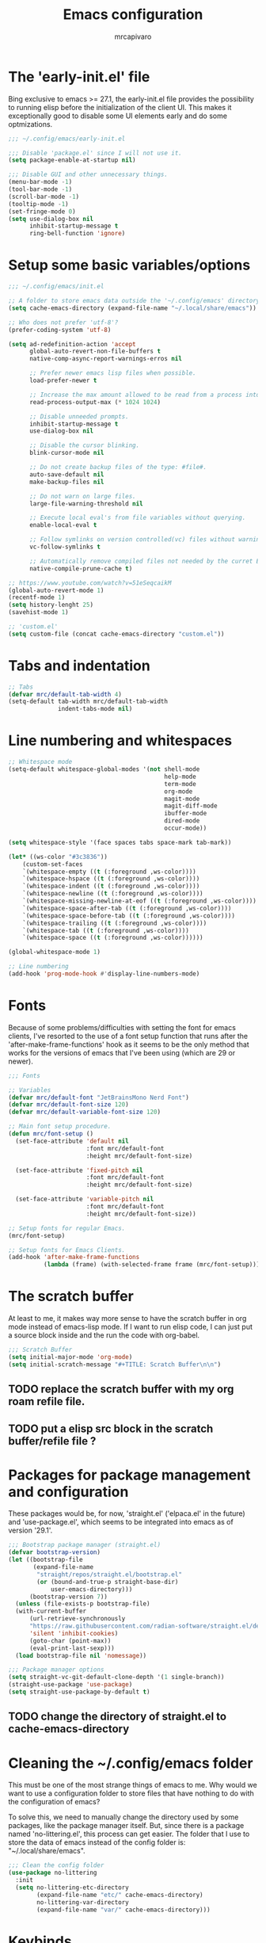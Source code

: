 #+TITLE: Emacs configuration
#+AUTHOR: mrcapivaro
#+STARTUP: content
#+PROPERTY: header-args :results silent :tangle "~/.config/emacs/init.el"

* The 'early-init.el' file

Bing exclusive to emacs >= 27.1, the early-init.el file provides the possibility to running elisp before the initialization of the client UI. This makes it exceptionally good to disable some UI elements early and do some optmizations.

#+begin_src emacs-lisp :tangle "~/.config/emacs/early-init.el"
;;; ~/.config/emacs/early-init.el

;;; Disable 'package.el' since I will not use it.
(setq package-enable-at-startup nil)

;;; Disable GUI and other unnecessary things.
(menu-bar-mode -1)
(tool-bar-mode -1)
(scroll-bar-mode -1)
(tooltip-mode -1)
(set-fringe-mode 0)
(setq use-dialog-box nil
      inhibit-startup-message t
      ring-bell-function 'ignore)
#+end_src

* Setup some basic variables/options

#+begin_src emacs-lisp
;;; ~/.config/emacs/init.el

;; A folder to store emacs data outside the '~/.config/emacs' directory.
(setq cache-emacs-directory (expand-file-name "~/.local/share/emacs"))

;; Who does not prefer 'utf-8'?
(prefer-coding-system 'utf-8)

(setq ad-redefinition-action 'accept
      global-auto-revert-non-file-buffers t
      native-comp-async-report-warnings-erros nil

      ;; Prefer newer emacs lisp files when possible.
      load-prefer-newer t

      ;; Increase the max amount allowed to be read from a process into emacs.
      read-process-output-max (* 1024 1024)

      ;; Disable unneeded prompts.
      inhibit-startup-message t
      use-dialog-box nil

      ;; Disable the cursor blinking.
      blink-cursor-mode nil

      ;; Do not create backup files of the type: #file#.
      auto-save-default nil
      make-backup-files nil

      ;; Do not warn on large files.
      large-file-warning-threshold nil

      ;; Execute local eval's from file variables without querying.
      enable-local-eval t

      ;; Follow symlinks on version controlled(vc) files without warning.
      vc-follow-symlinks t

      ;; Automatically remove compiled files not needed by the curret Emacs version.
      native-compile-prune-cache t)

;; https://www.youtube.com/watch?v=51eSeqcaikM
(global-auto-revert-mode 1)
(recentf-mode 1)
(setq history-lenght 25)
(savehist-mode 1)

;; 'custom.el'
(setq custom-file (concat cache-emacs-directory "custom.el"))
#+end_src

* Tabs and indentation

#+begin_src emacs-lisp
;; Tabs
(defvar mrc/default-tab-width 4)
(setq-default tab-width mrc/default-tab-width
              indent-tabs-mode nil)
#+end_src

* Line numbering and whitespaces

#+begin_src  emacs-lisp
  ;; Whitespace mode
  (setq-default whitespace-global-modes '(not shell-mode
                                              help-mode
                                              term-mode
                                              org-mode
                                              magit-mode
                                              magit-diff-mode
                                              ibuffer-mode
                                              dired-mode
                                              occur-mode))

  (setq whitespace-style '(face spaces tabs space-mark tab-mark))

  (let* ((ws-color "#3c3836"))
      (custom-set-faces
      `(whitespace-empty ((t (:foreground ,ws-color))))
      `(whitespace-hspace ((t (:foreground ,ws-color))))
      `(whitespace-indent ((t (:foreground ,ws-color))))
      `(whitespace-newline ((t (:foreground ,ws-color))))
      `(whitespace-missing-newline-at-eof ((t (:foreground ,ws-color))))
      `(whitespace-space-after-tab ((t (:foreground ,ws-color))))
      `(whitespace-space-before-tab ((t (:foreground ,ws-color))))
      `(whitespace-trailing ((t (:foreground ,ws-color))))
      `(whitespace-tab ((t (:foreground ,ws-color))))
      `(whitespace-space ((t (:foreground ,ws-color))))))

  (global-whitespace-mode 1)

  ;; Line numbering
  (add-hook 'prog-mode-hook #'display-line-numbers-mode)
#+end_src

* Fonts

Because of some problems/difficulties with setting the font for emacs clients, I've resorted to the use of a font setup function that runs after the 'after-make-frame-functions' hook as it seems to be the only method that works for the versions of emacs that I've been using (which are 29 or newer).

#+begin_src emacs-lisp
;;; Fonts

;; Variables
(defvar mrc/default-font "JetBrainsMono Nerd Font")
(defvar mrc/default-font-size 120)
(defvar mrc/default-variable-font-size 120)

;; Main font setup procedure.
(defun mrc/font-setup ()
  (set-face-attribute 'default nil
                      :font mrc/default-font
                      :height mrc/default-font-size)

  (set-face-attribute 'fixed-pitch nil
                      :font mrc/default-font
                      :height mrc/default-font-size)

  (set-face-attribute 'variable-pitch nil
                      :font mrc/default-font
                      :height mrc/default-font-size))

;; Setup fonts for regular Emacs.
(mrc/font-setup)

;; Setup fonts for Emacs Clients.
(add-hook 'after-make-frame-functions
          (lambda (frame) (with-selected-frame frame (mrc/font-setup))))
#+end_src

* The scratch buffer

At least to me, it makes way more sense to have the scratch buffer in org mode instead of emacs-lisp mode. If I want to run elisp code, I can just put a source block inside and the run the code with org-babel.

#+begin_src emacs-lisp
;;; Scratch Buffer
(setq initial-major-mode 'org-mode)
(setq initial-scratch-message "#+TITLE: Scratch Buffer\n\n")
#+end_src

** TODO replace the scratch buffer with my org roam refile file.
** TODO put a elisp src block in the scratch buffer/refile file ?

* Packages for package management and configuration

These packages would be, for now, 'straight.el' ('elpaca.el' in the future) and 'use-package.el', which seems to be integrated into emacs as of version '29.1'.

#+begin_src emacs-lisp
;;; Bootstrap package manager (straight.el)
(defvar bootstrap-version)
(let ((bootstrap-file
       (expand-file-name
        "straight/repos/straight.el/bootstrap.el"
        (or (bound-and-true-p straight-base-dir)
            user-emacs-directory)))
      (bootstrap-version 7))
  (unless (file-exists-p bootstrap-file)
  (with-current-buffer
      (url-retrieve-synchronously
      "https://raw.githubusercontent.com/radian-software/straight.el/develop/install.el"
      'silent 'inhibit-cookies)
      (goto-char (point-max))
      (eval-print-last-sexp)))
  (load bootstrap-file nil 'nomessage))

;;; Package manager options
(setq straight-vc-git-default-clone-depth '(1 single-branch))
(straight-use-package 'use-package)
(setq straight-use-package-by-default t)
#+end_src

** TODO change the directory of straight.el to cache-emacs-directory

* Cleaning the ~/.config/emacs folder

This must be one of the most strange things of emacs to me. Why would we want to use a configuration folder to store files that have nothing to do with the configuration of emacs?

To solve this, we need to manually change the directory used by some packages, like the package manager itself. But, since there is a package named 'no-littering.el', this process can get easier. The folder that I use to store the data of emacs instead of the config folder is: "~/.local/share/emacs".

#+begin_src emacs-lisp
;;; Clean the config folder
(use-package no-littering
  :init
  (setq no-littering-etc-directory
        (expand-file-name "etc/" cache-emacs-directory)
        no-littering-var-directory
        (expand-file-name "var/" cache-emacs-directory)))
#+end_src

* Keybinds

Given that this is a text editor and IDE configuration, the keybinds section is doomed to be the one of the biggest and confusing parts of it, specially beacuse I NEED to emulate vim inside emacs.

** Preamble for keybind configuration

#+begin_src emacs-lisp
;;; Commands for keybinds
(defun mrc/open-config ()
  "Open the init.el file."
  (interactive)
  (find-file (expand-file-name "init.el" user-emacs-directory)))

(defun mrc/open-org-config ()
  "Open the emacs.org file."
  (interactive)
  (find-file (expand-file-name "emacs.org" user-emacs-directory)))

(defun mrc/reload-config ()
  "Reload the init.el file."
  (interactive)
  (load user-init-file))

;; To make keybinds that cycle through open buffers actually useful, I need
;; skip any buffers that are not text edition buffers, like any buffer that
;; has '*' characters in it's name or buffers from magit, dired, term etc.

;; Regex used to identify unwanted buffers for buffer cycling:
;; https://emacs.stackexchange.com/questions/17687/ make-previous-buffer-and-next-buffer-to-ignore-some-buffers
;; TODO understand emacs regexp
(defcustom mrc/buffer-skip-regexp
  (rx bos (or (or "*Backtrace*" "*Compile-Log*" "*Completions*"
                  "*Messages*" "*package*" "*Warnings*" "*scratch*"
                  "*Async-native-compile-log*" "*straight-process*")
              (seq "magit-diff" (zero-or-more anything))
              (seq "magit-process" (zero-or-more anything))
              (seq "magit-revision" (zero-or-more anything))
              (seq "magit-stash" (zero-or-more anything)))
              eos)
  "Regular expression matching buffers that should be ignored
by `next-buffer' or `previous-buffer'."
  :type 'regexp)

(defun mrc/buffer-skip-p (window buffer bury-or-kill)
  "Return t if BUFFER name matches `mrc/buffer-skip-regexp'."
  (string-match-p mrc/buffer-skip-regexp (buffer-name buffer)))
(setq switch-to-prev-buffer-skip 'mrc/buffer-skip-p)

;; comment command
(defun mrc/toggle-comment-region-or-line ()
  "Toggle the comment state of the current line or region."
  (interactive)
  (let (beg end)
    (if (region-active-p)
        (setq beg (region-beginning) end (region-end))
        (setq beg (line-beginning-position) end (line-end-position)))
    (comment-or-uncomment-region beg end)))
#+end_src

** Come to the dark side: 'evil.el'

Since I prefer the vim way of doing things over the emacs way (a lot more), it is impossible to me to use vanilla emacs and remain sane. There is no world were I would not use 'evil.el' heavily.

#+begin_src emacs-lisp
;; With a vim emulator, it makes more sense to use 'ESC' to quit prompts.
(global-set-key (kbd "<escape>") 'keyboard-escape-quit)

(use-package evil
  :init
  (setq evil-want-integration t)
  (setq evil-want-keybinding nil)
  (setq evil-want-C-u-scroll t)
  (setq evil-want-C-i-jump nil)
  (setq evil-undo-system 'undo-redo)
  :config
  (evil-mode 1)
  (define-key evil-insert-state-map (kbd "C-g") 'evil-normal-state)
  (define-key evil-insert-state-map (kbd "C-h") 'evil-delete-backward-char-and-join)
  (evil-set-initial-state 'messages-buffer-mode 'normal)
  (evil-set-initial-state 'dashboard-mode 'normal)
  ;; Use visual line motions even outside of visual-line-mode buffers
  (evil-global-set-key 'motion "j" 'evil-next-visual-line)
  (evil-global-set-key 'motion "k" 'evil-previous-visual-line))
#+end_src

** A 'use-package.el' for keybinds: 'general.el'

#+begin_src emacs-lisp
;;; Keybinds
;; general.el
(use-package general
  :after evil
  :config
  ;; Create wrappers for leader keybinds
  (general-create-definer mrc/leader-def
  :states '(normal visual emacs)
  :keymaps 'override
  :prefix "SPC"
  :global-prefix "C-SPC")
  (general-create-definer mrc/local-leader-def
  :keymaps '(normal visual emacs)
  :prefix ",")
  ;; Commands to be used in binds
  (defun mrc/evil-shift-left-keep-selected ()
  (interactive)
  (evil-shift-left (region-beginning) (region-end))
  (evil-normal-state)
  (evil-visual-restore))

  (defun mrc/evil-shift-right-keep-selected ()
  (interactive)
  (evil-shift-right (region-beginning) (region-end))
  (evil-normal-state)
  (evil-visual-restore))

  (general-def :keymaps 'override
  ;; Use the standard C-S-{c,v} for copy and paste.
  "C-S-c" 'kill-ring-save
  "C-S-v" 'yank)

  ;; Non-leader binds
  (general-def '(normal emacs)
  "x"  nil
  "xc" 'mrc/toggle-comment-region-or-line
  "x:" 'eval-expression
  "xi" 'evil-fill-and-move
  "L"  'next-buffer
  "H"  'previous-buffer)

  (general-def '(visual)
  ">" 'mrc/evil-shift-right-keep-selected
  "<" 'mrc/evil-shift-left-keep-selected)

  ;; Leader binds
  (mrc/leader-def

  "m" '(:ignore t :which-key "local")

  ;;; Windows (replaces C-w)
  ;; TODO: add hydras.
  "w"  '(:ignore t :which-key "window")
  "wn" 'evil-window-new
  ;; close
  "q" 'evil-quit
  "wd" 'evil-window-delete
  ;; splits
  "ws" 'evil-window-split
  "wv" 'evil-window-vsplit
  ;; directional movement
  "wj" 'evil-window-down
  "wk" 'evil-window-up
  "wl" 'evil-window-right
  "wh" 'evil-window-left
  ;; cardinal and frequency movement
  "wp" 'evil-window-prev
  "wP" 'evil-window-next
  "wo" 'evil-window-mru
  ;; rotation
  "wx" 'evil-window-exchange
  "wr" 'evil-window-rotate-downwards
  "wR" 'evil-window-rotate-upwards
  ;; resize
  "w+" 'evil-window-increase-height
  "w-" 'evil-window-decrease-height
  "w>" 'evil-window-increase-width
  "w<" 'evil-window-decrease-width
  "w|" 'evil-window-set-width
  "w_" 'evil-window-set-height
  "wm" 'evil-window-middle

  ;;; Find
  "."  'dired-jump
  "e"  'counsel-find-file
  "f"   '(:ignore t :which-key "find")
  "fc"  'mrc/open-config
  "ff"  'counsel-fzf
  "fw"  'counsel-rg
  "fr"  'counsel-recentf

  ;;; Buffers
  "s"  'save-buffer
  "j"   '(:ignore t :which-key "buffer")
  "jd"  '(lambda () (interactive) (kill-buffer (current-buffer)))
  "jf"  'counsel-switch-buffer
  "js"  'scratch-buffer

  ;;; Run/Reload
  "r"   '(:ignore t :which-key "run/reload")
  "re"  'restart-emacs
  "ri"  'mrc/reload-config

  ;;; Help (replaces C-h)
  "h"   '(:ignore t :which-key "help")
  "h C-c" 'describe-copying
  "hv"  'counsel-describe-variable
  "hf"  'counsel-describe-function
  "ho"  'counsel-describe-symbol
  "hm"  'describe-mode
  "hk"  'describe-key
  "hs"  'describe-syntax
  "hL"  'describe-language-environment
  "hO"  'describe-distribution
  "hp"  'finder-by-keyword
  "hP"  'describe-package
  "hc"  'describe-command))
#+end_src

** Community fabricated vim binds for most modes: 'evil-collections.el'

#+begin_src emacs-lisp
(use-package evil-collection
  :after evil
  :config
  (evil-collection-init))
#+end_src

** Solution to the 1000 keybinds problem: 'which-key.el'

This helps me with the emacs vanilla keybinds, which I tend to not remember or know, and also with new modes or just modes that I'm not accustemed with. I always remember the keybinds that I set myself.

#+begin_src emacs-lisp
(use-package which-key
  :defer 0
  :diminish which-key-mode
  :config
  (which-key-mode)
  (setq which-key-idle-delay 1))
#+end_src

** Replacement for 'sneak.vim'/'flash.nvim': 'avy.el'

I find it relativaly easy and comfortable to use 'd+<space>' or 'd+l' instead of 's', thefore making it reasonable and useful to use the 's' for something more useful, like the ability to quickly move to anywhere on the screen with at most 5 keys (4 keys in most of the time).

#+begin_src emacs-lisp
(use-package avy
  :general-config
  ('(normal emacs visual operator) "s" 'avy-goto-char-2))
#+end_src

* Appearance

** Colorscheme

#+begin_src emacs-lisp
;;; Appearance

;; A separate package for icons to not depend on patched fonts.
(use-package all-the-icons)

(use-package doom-themes
  :init (load-theme 'doom-gruvbox t))
#+end_src

** Modeline/Statusbar

I am using a gigantic `:init` block for now while I am tweking the modeline to my liking. This will change in the future.

#+begin_src emacs-lisp
(use-package doom-modeline
    :hook (after-init . doom-modeline-mode)
    :init
    (setq doom-modeline-support-imenu t)
    (setq doom-modeline-height 25)
    (setq doom-modeline-bar-width 4)
    (setq doom-modeline-hud nil)
    (setq doom-modeline-window-width-limit 85)
    (setq doom-modeline-spc-face-overrides nil)
    (setq doom-modeline-project-detection 'auto)
    (setq doom-modeline-buffer-file-name-style 'auto)
    (setq doom-modeline-icon t)
    (setq doom-modeline-major-mode-icon t)
    (setq doom-modeline-major-mode-color-icon t)
    (setq doom-modeline-buffer-state-icon t)
    (setq doom-modeline-buffer-modification-icon t)
    (setq doom-modeline-lsp-icon t)
    (setq doom-modeline-time-icon t)
    (setq doom-modeline-time-live-icon t)
    (setq doom-modeline-time-analogue-clock t)
    (setq doom-modeline-time-clock-size 0.7)
    (setq doom-modeline-unicode-fallback nil)
    (setq doom-modeline-buffer-name t)
    (setq doom-modeline-highlight-modified-buffer-name t)
    (setq doom-modeline-column-zero-based t)
    (setq doom-modeline-percent-position '(-3 "%p"))
    (setq doom-modeline-position-line-format '("L%l"))
    (setq doom-modeline-position-column-format '("C%c"))
    (setq doom-modeline-position-column-line-format '("%l:%c"))
    (setq doom-modeline-minor-modes nil)
    (setq doom-modeline-enable-word-count nil)
    (setq doom-modeline-continuous-word-count-modes '(markdown-mode gfm-mode org-mode))
    (setq doom-modeline-buffer-encoding t)
    (setq doom-modeline-indent-info nil)
    (setq doom-modeline-total-line-number nil)
    (setq doom-modeline-vcs-icon t)
    (setq doom-modeline-vcs-max-length 15)
    (setq doom-modeline-vcs-display-function #'doom-modeline-vcs-name)
    (setq doom-modeline-vcs-state-faces-alist
        '((needs-update . (doom-modeline-warning bold))
            (removed . (doom-modeline-urgent bold))
            (conflict . (doom-modeline-urgent bold))
            (unregistered . (doom-modeline-urgent bold))))
    (setq doom-modeline-check-icon t)
    (setq doom-modeline-check-simple-format nil)
    (setq doom-modeline-number-limit 99)
    (setq doom-modeline-project-name t)
    (setq doom-modeline-workspace-name t)
    (setq doom-modeline-persp-name t)
    (setq doom-modeline-display-default-persp-name nil)
    (setq doom-modeline-persp-icon t)
    (setq doom-modeline-lsp t)
    (setq doom-modeline-github nil)
    (setq doom-modeline-github-interval (* 30 60))
    (setq doom-modeline-modal t)
    (setq doom-modeline-modal-icon t)
    (setq doom-modeline-modal-modern-icon nil)
    (setq doom-modeline-always-show-macro-register nil)
    (setq doom-modeline-gnus t)
    (setq doom-modeline-gnus-timer 2)
    (setq doom-modeline-gnus-excluded-groups '("dummy.group"))
    (setq doom-modeline-irc t)
    (setq doom-modeline-irc-stylize 'identity)
    (setq doom-modeline-battery t)
    (setq doom-modeline-time t)
    (setq doom-modeline-display-misc-in-all-mode-lines t)
    (setq doom-modeline-buffer-file-name-function #'identity)
    (setq doom-modeline-buffer-file-truename-function #'identity)
    (setq doom-modeline-env-version t)
    (setq doom-modeline-env-enable-python t)
    (setq doom-modeline-env-enable-ruby t)
    (setq doom-modeline-env-enable-perl t)
    (setq doom-modeline-env-enable-go t)
    (setq doom-modeline-env-enable-elixir t)
    (setq doom-modeline-env-enable-rust t)
    (setq doom-modeline-env-python-executable "python")
    (setq doom-modeline-env-ruby-executable "ruby")
    (setq doom-modeline-env-perl-executable "perl")
    (setq doom-modeline-env-go-executable "go")
    (setq doom-modeline-env-elixir-executable "iex")
    (setq doom-modeline-env-rust-executable "rustc")
    (setq doom-modeline-env-load-string "...")
    (setq doom-modeline-always-visible-segments '(irc))
    (setq doom-modeline-before-update-env-hook nil)
    (setq doom-modeline-after-update-env-hook nil))
#+end_src

* Minibuffer framework: 'ivy.el' + 'counsel.el'

#+begin_src emacs-lisp
;;; Minibuffer Completion
;; TODO: set up some keybinds with general and evil here, for files and buffers

(use-package ivy
  :diminish
  :bind (:map ivy-minibuffer-map
              ("TAB" . ivy-alt-done)
              ("C-l" . ivy-alt-done)
              ("C-j" . ivy-next-line)
              ("C-k" . ivy-previous-line)
              :map ivy-switch-buffer-map
              ("TAB" . ivy-alt-done)
              ("C-l" . ivy-alt-done)
              ("C-j" . ivy-next-line)
              ("C-k" . ivy-previous-line)
              ("C-h" . ivy-switch-buffer-kill))
  :config
  (ivy-mode 1))

(use-package ivy-rich
  :after ivy
  :init
  (ivy-rich-mode 1))

;; Better sorting algorithm for ivy
(use-package ivy-prescient
  :after counsel
  :custom
  (ivy-prescient-enable-filtering nil)
  :config
  (prescient-persist-mode 1)
  (ivy-prescient-mode 1))

(use-package counsel
  :custom
  (counsel-linux-app-format-function #'counsel-linux-app-format-function-name-only)
  :config
  (general-def '(normal visual)
  "xx" 'counsel-M-x)
  (counsel-mode 1))
#+end_src

* Configuration of builtin modes with use-package

*** Dired

#+begin_src emacs-lisp
;;; Dired
(use-package dired
  :straight (:type built-in)
  :hook (dired-mode . dired-hide-details-mode)
  :config
  (setq dired-dwin-target t)
  (setq dired-recursive-copies 'always)
  (setq dired-create-destination-dirs 'ask)
  (setq dired-clean-confirm-killing-deleted-buffers nil)
  (setq dired-make-directory-clickable t)
  (setq dired-mouse-drag-files t)
  (setq dired-kill-when-opening-new-dired-buffer t)
  (setq dired-listing-switches "-Fla1 --group-directories-first")
  (general-def 'normal 'dired-mode-map
    "h" 'dired-up-directory
    "l" 'dired-find-file))
#+end_src

*** Term, {E}Shell & *Compilation*

Emacs provides a builtin way to run code and evaluate it's results: the '*compilation*' buffer.

#+begin_src emacs-lisp
;;; {E}shell, Emulate a {Term}inal (Eat) & *Compilation*
(use-package term
  :straight (:type built-in)
  :config
  (setq explicit-shell-file-name "zsh")
  (setq shell-file-name explicit-shell-file-name)
  (mrc/leader-def "t" 'term))
#+end_src

* Org mode

As of emacs version xxx, org mode is builtin.

** Org mode preamble

#+begin_src emacs-lisp
;;; Org mode preamble
(defun mrc/org-refile ()
  "Open refile.org."
  (interactive)
  (find-file (expand-file-name "20250525231452-refile.org" user-org-directory)))

(defun mrc/org-agenda ()
  "Open agenda.org."
  (interactive)
  (find-file (expand-file-name "20250525231549-agenda.org" user-org-directory)))

;; Dynamic font sizes and family & Change list item hyphen for an utf-8 dot
(with-eval-after-load 'org-faces
  ;; Replace list hyphen with dot
  (font-lock-add-keywords 'org-mode
                          '(("^ *\\([-]\\) "
                             (0 (prog1 () (compose-region
                                           (match-beginning 1)
                                           (match-end 1) "•"))))))

  ;; Set faces for heading levels
  (dolist (face '((org-document-title . 1.5)
                  (org-level-1 . 1.2)
                  (org-level-2 . 1.1)
                  (org-level-3 . 1.05)
                  (org-level-4 . 1.0)
                  (org-level-5 . 1.1)
                  (org-level-6 . 1.1)
                  (org-level-7 . 1.1)
                  (org-level-8 . 1.1)))
    (set-face-attribute (car face) nil :height (cdr face)))

  ;; Ensure that anything that should be fixed-pitch in Org files appears that way
  (set-face-attribute 'org-block nil    :foreground nil :inherit 'fixed-pitch)
  (set-face-attribute 'org-table nil    :inherit 'fixed-pitch)
  (set-face-attribute 'org-formula nil  :inherit 'fixed-pitch)
  (set-face-attribute 'org-code nil     :inherit '(shadow fixed-pitch))
  (set-face-attribute 'org-table nil    :inherit '(shadow fixed-pitch))
  (set-face-attribute 'org-verbatim nil :inherit '(shadow fixed-pitch))
  (set-face-attribute 'org-special-keyword nil :inherit '(font-lock-comment-face fixed-pitch))
  (set-face-attribute 'org-meta-line nil :inherit '(font-lock-comment-face fixed-pitch))
  (set-face-attribute 'org-checkbox nil  :inherit 'fixed-pitch)
  (set-face-attribute 'line-number nil :inherit 'fixed-pitch)
  (set-face-attribute 'line-number-current-line nil :inherit 'fixed-pitch))

;; Org mode initial setup
(defun mrc/org-mode-setup ()
  (org-indent-mode)
  (variable-pitch-mode 1)
  (visual-line-mode 1))
#+end_src

** Org mode setup

#+begin_src emacs-lisp
  ;;; Org mode
  (use-package org
      :straight (:type built-in)
      :commands (org-capture org-agenda)
      :hook (org-mode . mrc/org-mode-setup)
      :init
      (setq user-org-directory (expand-file-name "~/Sync/org")
          org-indent-indentation-per-level 1)
      :config
      (setq org-startup-with-latex-preview t
          org-startup-with-inline-images t
          org-format-latex-options (plist-put
                              org-format-latex-options
                              :scale 1.5))
      (general-def 'insert 'org-mode-map
      "C-<return>" 'org-meta-return
      "M-<return>" 'org-insert-heading-respect-content)

      (mrc/leader-def
      "ml"  'org-latex-preview
      "mL"  'org-display-inline-images
      "ms"  'org-insert-structure-template

      "o"  '(:ignore t :which-key "org")
      "or" 'mrc/org-refile
      "oc" 'mrc/open-org-config
      "oa" 'mrc/org-agenda)
#+end_src

*** Prettier heading for org mode

#+begin_src emacs-lisp
  ;; Prettier heading bullets
  (use-package org-bullets
      :hook (org-mode . org-bullets-mode)
      :custom
      (org-bullets-bullet-list '("◉" "○" "◆" "◇" "✸" "✿")))
#+end_src

*** Dynamic latex inline preview toggle

#+begin_src emacs-lisp
(use-package org-fragtog
  :hook (org-mode-hook . org-fragtog-mode))
#+end_src

** Org Babel

#+begin_src emacs-lisp
;;; Org babel
;; reference for languages support:
;; https://orgmode.org/worg/org-contrib/babel/languages/index.html
(setq org-confirm-babel-evaluate nil
      org-src-preserve-indentation t)
(with-eval-after-load 'org
(org-babel-do-load-languages
 'org-babel-load-languages
 '((emacs-lisp . t)
   (python . t)
   (lua . t)
   (shell . t)
   (C . t)
   (haskell . t)
   ;(sql . t)
   ;(sqlite . t)
   (css . t)
   (js . t)))))
#+end_src

** Org Roam

#+begin_src emacs-lisp
;;; Org babel
(use-package org-roam
  :general
  ;; Global org roam binds.
  (mrc/leader-def
  "of" 'org-roam-node-find
  "on" 'org-roam-capture)

  (mrc/leader-def 'org-mode-map
  "mc" 'org-ctrl-c-ctrl-c)

  (mrc/leader-def 'org-capture-mode-map
  "ok" 'org-capture-kill
  "or" 'org-capture-refile
  "os" 'org-capture-finalize)

  :config
  (setq org-roam-directory (expand-file-name "~/Sync/org"))
  (org-roam-db-autosync-enable))
#+end_src

* Latex

#+begin_src emacs-lisp
;;; Latex
(use-package auctex
  :config
  (setq TeX-view-program-selection
  '(((output-dvi has-no-display-manager) "dvi2tty")
  ((output-dvi style-pstricks) "dvips and gv")
  (output-dvi "xdvi")
  (output-pdf "xdg-open")
  (output-html "xdg-open"))))
#+end_src

* Magit

#+begin_src emacs-lisp
(use-package magit)
#+end_src

* Major modes with LSP/DAP

#+begin_src emacs-lisp
;;; IDE stuff
;; Autocompletion
(use-package company
  :hook (prog-mode latex-mode))

;; LSP
(defun mrc/lsp-mode-setup ()
  (setq lsp-headerline-breadcrumb-segments '(path-up-to-project file symbols))
  (lsp-headerline-breadcrumb-mode))

(use-package lsp-mode
  :commands (lsp lsp-deferred)
  :hook (lsp-mode . mrc/lsp-mode-setup)
  :config
  (mrc/leader-def
  "l" 'lsp-command-map)
  (lsp-enable-which-key-integration t))

(use-package lsp-ui
  :hook (lsp-mode . lsp-ui-mode)
  :custom
  (lsp-ui-doc-position 'bottom))

;; DAP: ...

;; Shell: bash, zsh, fish, cmd & powershell

;; Scripting: Python, Lua & {Emacs|Common}Lisp
(use-package slime
  :commands (slime)
  :config
  (setq inferior-lisp-program "clisp"))

(use-package lua-mode
  :commands (lua-mode)
  :config
  (setq lua-indent-close-paren-align nil)
  (setq lua-indent-level mrc/default-tab-width))

;; Systems: Go, C & C++
;; Web: HTML, CSS, JS/TS & Frameworks
;; Functional: Haskell
#+end_src

* Configurations of the 'emacs.org' file

These provide a way for emacs to automatically tangle this file everytime after it is saved. This is done with the builtin functionality of [[https://www.gnu.org/software/emacs/manual/html%5Fnode/emacs/Specifying-File-Variables.html#Specifying-File-Variables][file variables]].

# Local Variables:
# eval: (add-hook 'after-save-hook (lambda () (org-babel-tangle)) nil t)
# End:
